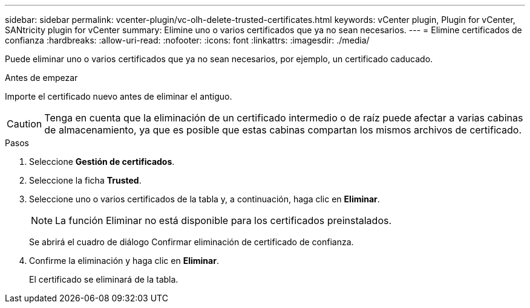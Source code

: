 ---
sidebar: sidebar 
permalink: vcenter-plugin/vc-olh-delete-trusted-certificates.html 
keywords: vCenter plugin, Plugin for vCenter, SANtricity plugin for vCenter 
summary: Elimine uno o varios certificados que ya no sean necesarios. 
---
= Elimine certificados de confianza
:hardbreaks:
:allow-uri-read: 
:nofooter: 
:icons: font
:linkattrs: 
:imagesdir: ./media/


[role="lead"]
Puede eliminar uno o varios certificados que ya no sean necesarios, por ejemplo, un certificado caducado.

.Antes de empezar
Importe el certificado nuevo antes de eliminar el antiguo.


CAUTION: Tenga en cuenta que la eliminación de un certificado intermedio o de raíz puede afectar a varias cabinas de almacenamiento, ya que es posible que estas cabinas compartan los mismos archivos de certificado.

.Pasos
. Seleccione *Gestión de certificados*.
. Seleccione la ficha *Trusted*.
. Seleccione uno o varios certificados de la tabla y, a continuación, haga clic en *Eliminar*.
+

NOTE: La función Eliminar no está disponible para los certificados preinstalados.

+
Se abrirá el cuadro de diálogo Confirmar eliminación de certificado de confianza.

. Confirme la eliminación y haga clic en *Eliminar*.
+
El certificado se eliminará de la tabla.


